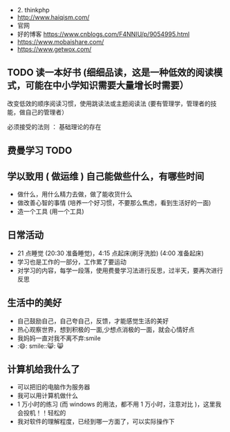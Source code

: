 - 2. thinkphp
- http://www.haiqism.com/
- 官网
- 好的博客  https://www.cnblogs.com/F4NNIU/p/9054995.html
- https://www.mobaishare.com/
- https://www.getwox.com/

  
** TODO 读一本好书 (细细品读，这是一种低效的阅读模式，可能在中小学知识需要大量增长时需要） 
  
:注意:
改变低效的顺序阅读习惯，使用跳读法或主题阅读法 (要有管理学，管理者的技能，做自己的管理者）

必须接受的法则 ： 基础理论的存在
:END:
 
 
** 费曼学习 TODO
** 学以致用  ( 做运维 ) 自己能做些什么，有哪些时间
   
- 做什么，用什么精力去做，做了能收货什么
- 做改善心智的事情 (培养一个好习惯，不要那么焦虑，看到生活好的一面)
- 造一个工具 (用一个工具)

** 日常活动

- 21 点睡觉 (20:30 准备睡觉)，4:15 点起床(刷牙洗脸) (4:00 准备起床)
- 学习也是工作的一部分，工作累了要运动
- 对学习的内容，每学一段落，使用费曼学习法进行反思，过半天，要再次进行反思

** 生活中的美好
- 自己鼓励自己，自己夸自己，反馈，才能感觉生活的美好
- 热心观察世界，想到积极的一面,少想点消极的一面，就会心情好点
- 我妈妈一直对我不离不弃:smile
- :😄: smile::😸: 😸 

** 计算机给我什么了
  - 可以把旧的电脑作为服务器
  - 我可以用计算机做什么
  - 1 万小时的练习 (而 windows 的用法，都不用 1 万小时，注意对比 )，这里我会投机！！轻松的
  - 我对软件的理解程度，已经到哪一方面了，可以实际操作下
